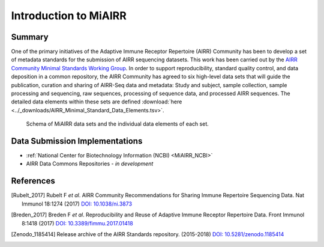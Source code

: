 .. _MiAIRR:

======================
Introduction to MiAIRR
======================

Summary
=======

One of the primary initiatives of the Adaptive Immune Receptor
Repertoire (AIRR) Community has been to develop a set of metadata
standards for the submission of AIRR sequencing datasets. This work has
been carried out by the `AIRR Community Minimal Standards Working Group`_.
In order to support reproducibility, standard quality control, and data
deposition in a common repository, the AIRR Community has agreed to six
high-level data sets that will guide the publication, curation and
sharing of AIRR-Seq data and metadata: Study and subject, sample
collection, sample processing and sequencing, raw sequences, processing
of sequence data, and processed AIRR sequences. The detailed data
elements within these sets are defined
:download:`here <../_downloads/AIRR_Minimal_Standard_Data_Elements.tsv>`.

.. _`AIRR Community Minimal Standards Working Group`:
   http://airr-community.org/working_groups/minimal_standards

.. Figure:: images/MiAIRR_data_elements_plain.png
   :alt: A scheme of the MiAIRR data set and data elements
   :figwidth: image

   Schema of MiAIRR data sets and the individual data elements of each
   set.


Data Submission Implementations
===============================

-  :ref:`National Center for Biotechnology Information (NCBI) <MiAIRR_NCBI>`
-  AIRR Data Commons Repositories - *in development*

References
==========

.. [Rubelt_2017] Rubelt F *et al*. AIRR Community Recommendations for
   Sharing Immune Repertoire Sequencing Data. Nat Immunol 18:1274
   (2017) `DOI: 10.1038/ni.3873`_
.. _`DOI: 10.1038/ni.3873`: https://doi.org/10.1038/ni.3873

.. [Breden_2017] Breden F *et al*. Reproducibility and Reuse of
   Adaptive Immune Receptor Repertoire Data. Front Immunol 8:1418
   (2017) `DOI: 10.3389/fimmu.2017.01418`_
.. _`DOI: 10.3389/fimmu.2017.01418`: https://doi.org/10.3389/fimmu.2017.01418

.. [Zenodo_1185414] Release archive of the AIRR Standards repository.
   (2015-2018) `DOI: 10.5281/zenodo.1185414`_
.. _`DOI: 10.5281/zenodo.1185414`: https://doi.org/10.5281/zenodo.1185414
